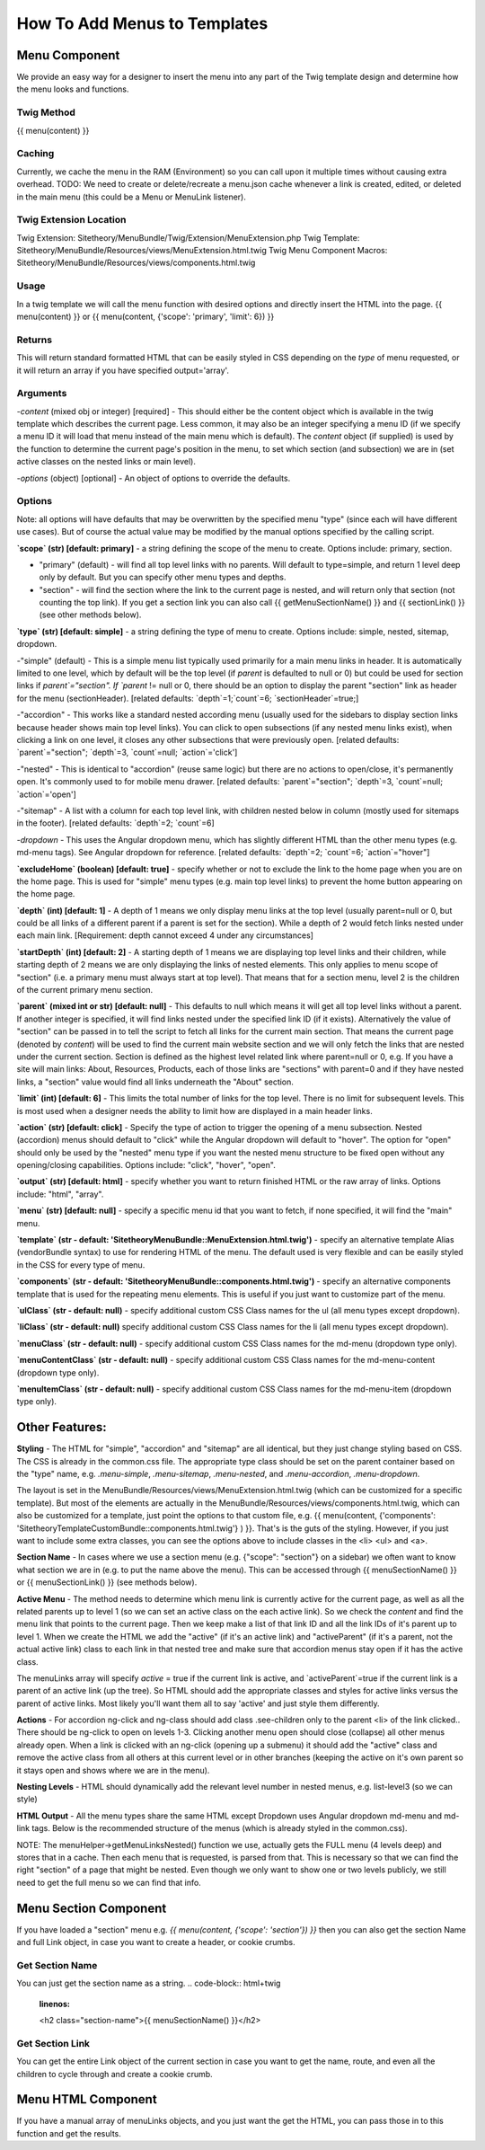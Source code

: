 ################################
How To Add Menus to Templates
################################

Menu Component
==============

We provide an easy way for a designer to insert the menu into any part of the Twig template design and determine how
the menu looks and functions.

Twig Method
-----------
{{
menu(content) }}

Caching
-------
Currently, we cache the menu in the RAM (Environment) so you can call upon it multiple times without causing extra overhead.
TODO: We need to create or delete/recreate a menu.json cache whenever a link is created, edited, or deleted in the main
menu (this could be a Menu or MenuLink listener).


Twig Extension Location
-----------------------
Twig Extension: Sitetheory/MenuBundle/Twig/Extension/MenuExtension.php
Twig Template: Sitetheory/MenuBundle/Resources/views/MenuExtension.html.twig
Twig Menu Component Macros: Sitetheory/MenuBundle/Resources/views/components.html.twig

Usage
-------
In a twig template we will call the menu function with desired options and directly insert the HTML into the page.
{{ menu(content) }}
or
{{ menu(content, {'scope': 'primary', 'limit': 6}) }}

Returns
-------
This will return standard formatted HTML that can be easily styled in CSS depending on the `type` of menu requested, or it will return an array if you have specified output='array'.


Arguments
---------
-`content` (mixed obj or integer) [required] - This should either be the content  object which is available in the twig template which describes the current page. Less common, it may also be an integer specifying a menu ID (if we specify a menu ID it will load that menu instead of the main menu which is default). The `content` object (if supplied) is used by the function to determine the current page's position in the menu, to set which section (and subsection) we are in (set active classes on the nested links or main level).

-`options` (object) [optional] - An object of options to override the defaults.


Options
--------
Note: all options will have defaults that may be overwritten by the specified menu "type" (since each will have different use cases). But of course the actual value may be modified by the manual options specified by the calling script.



**`scope` (str) [default: primary]** - a string defining the scope of the menu to create. Options include: primary, section.

- "primary" (default) - will find all top level links with no parents. Will default to type=simple, and return 1 level deep only by default. But you can specify other menu types and depths.

- "section" - will find the section where the link to the current page is nested, and will return only that section (not counting the top link). If you get a section link you can also call {{ getMenuSectionName() }} and {{ sectionLink() }} (see other methods below).


**`type` (str) [default: simple]** - a string defining the type of menu to create. Options include: simple, nested, sitemap, dropdown.

-"simple" (default) - This is a simple menu list typically used primarily for a main menu links in header. It is automatically limited to one level, which by default will be the top level (if `parent` is defaulted to null or 0) but could be used for section links if `parent`="section".  If `parent` != null or 0, there should be an option to display the parent "section" link as header for the menu (sectionHeader).
[related defaults: `depth`=1;`count`=6; `sectionHeader`=true;]

-"accordion"  - This works like a standard nested according menu (usually used for the sidebars to display section links because header shows main top level links). You can click to open subsections (if any nested menu links exist), when clicking a link on one level, it closes any other subsections that were previously open.
[related defaults: `parent`="section"; `depth`=3, `count`=null; `action`='click']

-"nested" - This is identical to "accordion" (reuse same logic) but there are no actions to open/close, it's permanently open. It's commonly used to for mobile menu drawer.
[related defaults: `parent`="section"; `depth`=3, `count`=null; `action`='open']

-"sitemap" - A list with a column for each top level link, with children nested below in column (mostly used for sitemaps in the footer).
[related defaults: `depth`=2; `count`=6]

-`dropdown` - This uses the Angular dropdown menu, which has slightly different HTML than the other menu types (e.g. md-menu tags). See Angular dropdown for reference.
[related defaults: `depth`=2; `count`=6; `action`="hover"]


**`excludeHome` (boolean) [default: true]** - specify whether or not to exclude the link to the home page when you are on the home page. This is used for "simple" menu types (e.g. main top level links) to prevent the home button appearing on the home page.

**`depth` (int) [default: 1]** -  A depth of 1 means we only display menu links at the top level (usually parent=null or 0, but could be all links of a different parent if a parent is set for the section). While a depth of 2 would fetch links nested under each main link.
[Requirement: depth cannot exceed 4 under any circumstances]

**`startDepth` (int) [default: 2]** -  A starting depth of 1 means we are displaying top level links and their children, while starting depth of 2 means we are only displaying the links of nested elements. This only applies to menu scope of "section" (i.e. a primary menu must always start at top level). That means that for a section menu, level 2 is the children of the current primary menu section.

**`parent` (mixed int or str) [default: null]** - This defaults to null which means it will get all top level links without a parent. If another integer is specified, it will find links nested under the specified link ID (if it exists). Alternatively the value of "section" can be passed in to tell the script to fetch all links for the current main section. That means the current page (denoted by `content`) will be used to find the current main website section and we will only fetch the links that are nested under the current section. Section is defined as the highest level related link where parent=null or 0, e.g. If you have a site will main links: About, Resources, Products, each of those links are "sections" with parent=0 and if they have nested links, a "section" value would find all links underneath the "About" section.

**`limit` (int) [default: 6]** - This limits the total number of links for the top level. There is no limit for subsequent levels. This is most used when a designer needs the ability to limit how are displayed in a main header links.

**`action` (str) [default: click]** - Specify the type of action to trigger the opening of a menu subsection. Nested (accordion) menus should default to "click" while the Angular dropdown will default to "hover".  The option for "open" should only be used by the "nested" menu type if you want the nested menu structure to be fixed open without any opening/closing capabilities.  Options include:  "click", "hover", "open".

**`output` (str) [default: html]** - specify whether you want to return finished HTML or the raw array of links. Options include: "html", "array".

**`menu` (str) [default: null]** - specify a specific menu id that you want to fetch, if none specified, it will find the "main" menu.

**`template` (str - default: 'SitetheoryMenuBundle::MenuExtension.html.twig')** - specify an alternative template Alias (vendorBundle syntax) to use for rendering HTML of the menu. The default used is very flexible and can be easily styled in the CSS for every type of menu.

**`components` (str - default: 'SitetheoryMenuBundle::components.html.twig')** - specify an alternative components template that is used for the repeating menu elements. This is useful if you just want to customize part of the menu.

**`ulClass` (str - default: null)** - specify additional custom CSS Class names for the ul (all menu types except dropdown).

**`liClass` (str - default: null)** specify additional custom CSS Class names for the li (all menu types except dropdown).

**`menuClass` (str - default: null)** - specify additional custom CSS Class names for the md-menu (dropdown type only).

**`menuContentClass` (str - default: null)** - specify additional custom CSS Class names for the md-menu-content (dropdown type only).

**`menuItemClass` (str - default: null)** - specify additional custom CSS Class names for the md-menu-item (dropdown type only).


Other Features:
===============

**Styling** - The HTML for "simple", "accordion" and "sitemap" are all identical, but they just change styling based on CSS. The CSS is already in the common.css file. The appropriate type class should be set on the parent container based on the "type" name, e.g. `.menu-simple`, `.menu-sitemap`, `.menu-nested`, and `.menu-accordion`, `.menu-dropdown`.

The layout is set in the MenuBundle/Resources/views/MenuExtension.html.twig (which can be customized for a specific template). But most of the elements are actually in the MenuBundle/Resources/views/components.html.twig, which can also be customized for a template, just point the options to that custom file, e.g. {{ menu(content, {'components': 'SitetheoryTemplateCustomBundle::components.html.twig'} ) }}. That's is the guts of the styling. However, if you just want to include some extra classes, you can see the options above to include classes in the <li> <ul> and <a>.

**Section Name** - In cases where we use a section menu (e.g. {"scope": "section"} on a sidebar) we often want to know what section we are in (e.g. to put the name above the menu). This can be accessed through {{ menuSectionName() }} or {{ menuSectionLink() }} (see methods below).

**Active Menu** - The method needs to determine which menu link is currently active for the current page, as well as all the related parents up to level 1 (so we can set an active class on the each active link). So we check the `content` and find the menu link that points to the current page. Then we keep make a list of that link ID and all the link IDs of it's parent up to level 1. When we create the HTML we add the "active" (if it's an active link) and "activeParent" (if it's a parent, not the actual active link) class to each link in that nested tree and make sure that accordion menus stay open if it has the active class.

The menuLinks array will specify `active` = true if the current link is active, and `activeParent`=true if the current link is a parent of an active link (up the tree). So HTML should add the appropriate classes and styles for active links versus the parent of active links. Most likely you'll want them all to say 'active' and just style them differently.

**Actions** - For accordion ng-click and ng-class should add class .see-children only to the parent <li> of the link clicked.. There should be ng-click to open on levels 1-3. Clicking another menu open should close (collapse) all other menus already open. When a link is clicked with an ng-click (opening up a submenu) it should add the "active" class and remove the active class from all others at this current level or in other branches (keeping the active on it's own parent so it stays open and shows where we are in the menu).

**Nesting Levels** - HTML should dynamically add the relevant level number in nested menus, e.g. list-level3 (so we can style)

**HTML Output** - All the menu types share the same HTML except Dropdown uses Angular dropdown md-menu and md-link tags.
Below is the recommended structure of the menus (which is already styled in the common.css).

NOTE: The menuHelper->getMenuLinksNested() function we use, actually gets the FULL menu (4 levels deep) and stores that in a cache. Then each menu that is requested, is parsed from that. This is necessary so that we can find the right "section" of a page that might be nested. Even though we only want to show one or two levels publicly, we still need to get the full menu so we can find that info.


.. code-block:: html+twig
    :linenos:
        <ul class="list-level1 clearfix">
            <li ng-class="{ 'see-children1' : seeChildren1 }">
                <a href="{{ link.route }}" ng-click="seeChildren1=!seeChildren1"  id="{{ link.name|lower }}-nav1"
                   class="site-nav-link font-primary{% if link.active is defined and link.active == true %} active{% endif %}" data-level="1">{{ link.name }}
                    <div class="link-extra"></div>
                </a>
                <ul class="list-level2">
                    <li>
                        <a href="" class="site-nav-link" data-level="2">
                            Link Level Two
                            <div class="link-extra"></div>
                        </a>
                        <ul class="list-level3">
                            <li>
                                <a href="" class="site-nav-link" data-level="3">
                                    Link Level Three
                                    <div class="link-extra"></div>
                                </a>
                                <ul class="list-level4">
                                    <li>
                                        <a href="" class="site-nav-link" data-level="4">
                                            Link Level Four
                                        </a>
                                    </li>
                                </ul>
                            </li>
                        </ul>
                    </li>
                </ul>
            </li>
        </ul>



Menu Section Component
======================

If you have loaded a "section" menu e.g. `{{ menu(content, {'scope': 'section'}) }}` then you can also get the section Name and full Link object, in case you want to create a header, or cookie crumbs.

Get Section Name
----------------
You can just get the section name as a string.
.. code-block:: html+twig
    :linenos:

    <h2 class="section-name">{{ menuSectionName() }}</h2>



Get Section Link
----------------
You can get the entire Link object of the current section in case you want to get the name, route, and even all the children to cycle through and create a cookie crumb.

.. code-block:: html+twig
    :linenos:

    {% set menuSectionLink = menuSectionLink() %}
    <h2 class="menu-section-name"><a href="{{ menuSectionLink.route }}">{{ menuSectionLink.name }}</a></h2>



Menu HTML Component
======================

If you have a manual array of menuLinks objects, and you just want the get the HTML, you can pass those in to this function and get the results.

.. code-block:: html+twig
    :linenos:

        {{ menuHtml($menuLinks, {'scope': 'section', 'type': 'simple}) }}